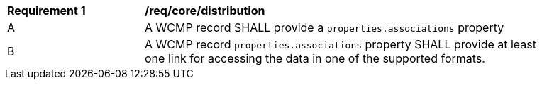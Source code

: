 [[req_core_distribution]]
[width="90%",cols="2,6a"]
|===
^|*Requirement {counter:req-id}* |*/req/core/distribution*
^|A |A WCMP record SHALL provide a `+properties.associations+` property 
^|B |A WCMP record `+properties.associations+` property SHALL provide at least one link for accessing the data in one of the supported formats. 
|===
